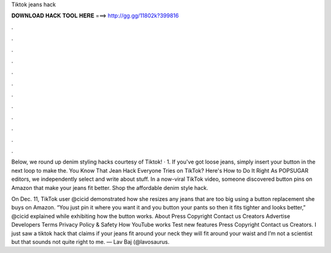 Tiktok jeans hack



𝐃𝐎𝐖𝐍𝐋𝐎𝐀𝐃 𝐇𝐀𝐂𝐊 𝐓𝐎𝐎𝐋 𝐇𝐄𝐑𝐄 ===> http://gg.gg/11802k?399816



.



.



.



.



.



.



.



.



.



.



.



.

Below, we round up denim styling hacks courtesy of Tiktok! · 1. If you've got loose jeans, simply insert your button in the next loop to make the. You Know That Jean Hack Everyone Tries on TikTok? Here's How to Do It Right As POPSUGAR editors, we independently select and write about stuff. In a now-viral TikTok video, someone discovered button pins on Amazon that make your jeans fit better. Shop the affordable denim style hack.

On Dec. 11, TikTok user @cicid demonstrated how she resizes any jeans that are too big using a button replacement she buys on Amazon. “You just pin it where you want it and you button your pants so then it fits tighter and looks better,” @cicid explained while exhibiting how the button works. About Press Copyright Contact us Creators Advertise Developers Terms Privacy Policy & Safety How YouTube works Test new features Press Copyright Contact us Creators. I just saw a tiktok hack that claims if your jeans fit around your neck they will fit around your waist and I’m not a scientist but that sounds not quite right to me. — Lav Baj (@lavosaurus.
